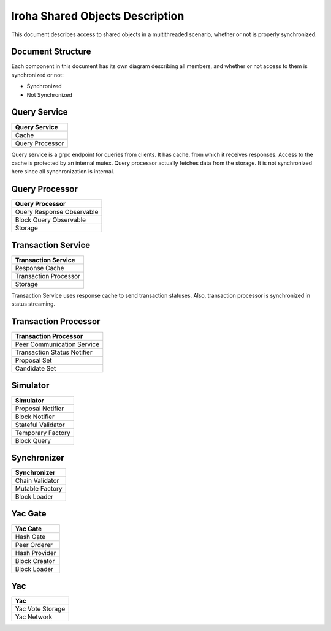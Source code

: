 Iroha Shared Objects Description
================================

This document describes access to shared objects in a multithreaded scenario, whether or not is properly synchronized.

Document Structure
------------------

Each component in this document has its own diagram describing all members, and whether or not access to them is synchronized or not:

.. role:: clr

.. raw:: html

   <style>
      span.clr { background:#C5E1F8 !important ;
      padding: 4px;
      }
      tr td span.clr  {background:#C5E1F8 !important ;
      display: block;
      margin: -10px -16px -10px -16px;
      padding: 10px;
      padding-left: 16px;
      }
   </style>


* :clr:`Synchronized`
* Not Synchronized

Query Service
-------------

+---------------------------------+
| Query Service                   |
+=================================+
| :clr:`Cache`                    |
+---------------------------------+
| Query Processor                 |
+---------------------------------+

Query service is a grpc endpoint for queries from clients.
It has cache, from which it receives responses.
Access to the cache is protected by an internal mutex.
Query processor actually fetches data from the storage.
It is not synchronized here since all synchronization is internal.

Query Processor
---------------

+---------------------------------+
| Query Processor                 |
+=================================+
| :clr:`Query Response Observable`|
+---------------------------------+
| :clr:`Block Query Observable`   |
+---------------------------------+
| Storage                         |
+---------------------------------+

Transaction Service
-------------------

+---------------------------------+
| Transaction Service             |
+=================================+
| :clr:`Response Cache`           |
+---------------------------------+
| :clr:`Transaction Processor`    |
+---------------------------------+
| Storage                         |
+---------------------------------+

Transaction Service uses response cache to send transaction statuses.
Also, transaction processor is synchronized in status streaming.

Transaction Processor
---------------------

+------------------------------------+
| Transaction Processor              |
+====================================+
| Peer Communication Service         |
+------------------------------------+
| :clr:`Transaction Status Notifier` |
+------------------------------------+
| Proposal Set                       |
+------------------------------------+
| Candidate Set                      |
+------------------------------------+

Simulator
---------

+---------------------------------+
| Simulator                       |
+=================================+
| Proposal Notifier               |
+---------------------------------+
| Block Notifier                  |
+---------------------------------+
| Stateful Validator              |
+---------------------------------+
| Temporary Factory               |
+---------------------------------+
| Block Query                     |
+---------------------------------+

Synchronizer
------------

+---------------------------------+
| Synchronizer                    |
+=================================+
| Chain Validator                 |
+---------------------------------+
| Mutable Factory                 |
+---------------------------------+
| Block Loader                    |
+---------------------------------+

Yac Gate
--------

+---------------------------------+
| Yac Gate                        |
+=================================+
| Hash Gate                       |
+---------------------------------+
| Peer Orderer                    |
+---------------------------------+
| Hash Provider                   |
+---------------------------------+
| Block Creator                   |
+---------------------------------+
| Block Loader                    |
+---------------------------------+

Yac
---

+---------------------------------+
| Yac                             |
+=================================+
| :clr:`Yac Vote Storage`         |
+---------------------------------+
| :clr:`Yac Network`              |
+---------------------------------+


